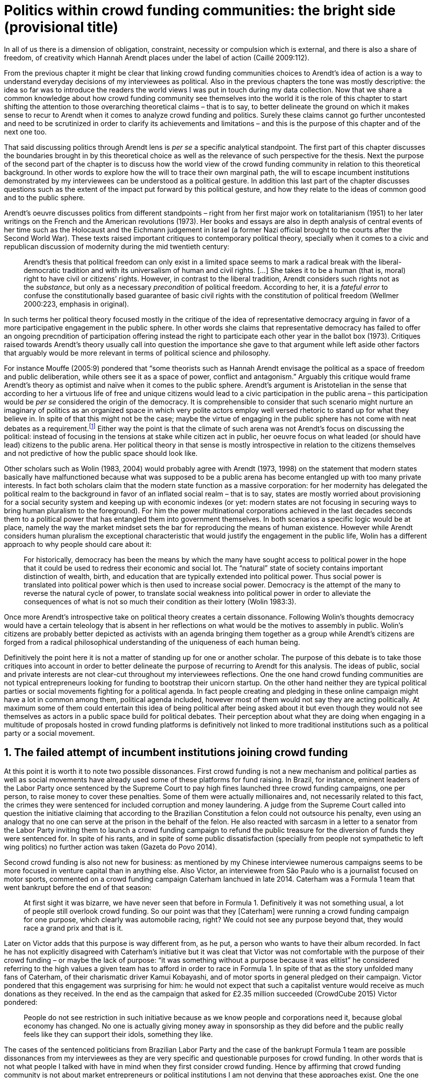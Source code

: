 = Politics within crowd funding communities: the bright side (provisional title)
:numbered:
:sectanchors:
:icons: font
:stylesheet: ../contrib/print.css

[.lead]
In all of us there is a dimension of obligation, constraint, necessity or compulsion which is external, and there is also a share of freedom, of creativity which Hannah Arendt places under the label of action (Caillé 2009:112).

From the previous chapter it might be clear that linking crowd funding communities choices to Arendt's idea of action is a way to understand everyday decisions of my interviewees as political. Also in the previous chapters the tone was mostly descriptive: the idea so far was to introduce the readers the world views I was put in touch during my data collection. Now that we share a common knowledge about how crowd funding community see themselves into the world it is the role of this chapter to start shifting the attention to those overarching theoretical claims – that is to say, to better delineate the ground on which it makes sense to recur to Arendt when it comes to analyze crowd funding and politics. Surely these claims cannot go further uncontested and need to be scrutinized in order to clarify its achievements and limitations – and this is the purpose of this chapter and of the next one too.

That said discussing politics through Arendt lens is _per se_ a specific analytical standpoint. The first part of this chapter discusses the boundaries brought in by this theoretical choice as well as the relevance of such perspective for the thesis. Next the purpose of the second part of the chapter is to discuss how the world view of the crowd funding community in relation to this theoretical background. In other words to explore how the will to trace their own marginal path, the will to escape incumbent institutions demonstrated by my interviewees can be understood as a political gesture. In addition this last part of the chapter discusses questions such as the extent of the impact put forward by this political gesture, and how they relate to the ideas of common good and to the public sphere.

Arendt's oeuvre discusses politics from different standpoints – right from her first major work on totalitarianism (1951) to her later writings on the French and the American revolutions (1973). Her books and essays are also in depth analysis of central events of her time such as the Holocaust and the Eichmann judgement in Israel (a former Nazi official brought to the courts after the Second World War). These texts raised important critiques to contemporary political theory, specially when it comes to a civic and republican discussion of modernity during the mid twentieth century:

[quote]
Arendt’s thesis that political freedom can only exist in a limited space seems to mark a radical break with the liberal-democratic tradition and with its universalism of human and civil rights. […] She takes it to be a human (that is, moral) right to have civil or citizens’ rights. However, in contrast to the liberal tradition, Arendt considers such rights not as the _substance_, but only as a necessary _precondition_ of political freedom. According to her, it is a _fateful error_ to confuse the constitutionally based guarantee of basic civil rights with the constitution of political freedom (Wellmer 2000:223, emphasis in original).

In such terms her political theory focused mostly in the critique of the idea of representative democracy arguing in favor of a more participative engagement in the public sphere. In other words she claims that representative democracy has failed to offer an ongoing precndition of participation offering instead the right to participate each other year in the ballot box (1973). Critiques raised towards Arendt's theory usually call into question the importance she gave to that argument while left aside other factors that arguably would be more relevant in terms of political science and philosophy.

For instance Mouffe (2005:9) pondered that “some theorists such as Hannah Arendt envisage the political as a space of freedom and public deliberation, while others see it as a space of power, conflict and antagonism.” Arguably this critique would frame Arendt's theory as optimist and naïve when it comes to the public sphere. Arendt's argument is Aristotelian in the sense that according to her a virtuous life of free and unique citizens would lead to a civic participation in the public arena – this participation would be _per se_ considered the origin of the democracy. It is comprehensible to consider that such scenario might nurture an imaginary of politics as an organized space in which very polite actors employ well versed rhetoric to stand up for what they believe in. In spite of that this might not be the case; maybe the virtue of engaging in the public sphere has not come with neat debates as a requirement.footnote:[In fact there are reports of “heated arguments” in the Ancient Greek (Fine 1983).] Either way the point is that the climate of such arena was not Arendt's focus on discussing the political: instead of focusing in the tensions at stake while citizen act in public, her oeuvre focus on what leaded (or should have lead) citizens to the public arena. Her political theory in that sense is mostly introspective in relation to the citizens themselves and not predictive of how the public space should look like.

Other scholars such as Wolin (1983, 2004) would probably agree with Arendt (1973, 1998) on the statement that modern states basically have malfunctioned because what was supposed to be a public arena has become entangled up with too many private interests. In fact both scholars claim that the modern state function as a massive corporation: for her modernity has delegated the political realm to the background in favor of an inflated social realm – that is to say, states are mostly worried about provisioning for a social security system and keeping up with economic indexes (or yet: modern states are not focusing in securing ways to bring human pluralism to the foreground). For him the power multinational corporations achieved in the last decades seconds them to a political power that has entangled them into government themselves. In both scenarios a specific logic would be at place, namely the way the market mindset sets the bar for reproducing the means of human existence. However while Arendt considers human pluralism the exceptional characteristic that would justify the engagement in the public life, Wolin has a different approach to why people should care about it:

[quote]
For historically, democracy has been the means by which the many have sought access to political power in the hope that it could be used to redress their economic and social lot. The “natural” state of society contains important distinction of wealth, birth, and education that are typically extended into political power. Thus social power is translated into political power which is then used to increase social power. Democracy is the attempt of the many to reverse the natural cycle of power, to translate social weakness into political power in order to alleviate the consequences of what is not so much their condition as their lottery (Wolin 1983:3).

Once more Arendt's introspective take on political theory creates a certain dissonance. Following Wolin's thoughts democracy would have a certain teleology that is absent in her reflections on what would be the motives to assembly in public. Wolin's citizens are probably better depicted as activists with an agenda bringing them together as a group while Arendt's citizens are forged from a radical philosophical understanding of the uniqueness of each human being.

Definitively the point here it is not a matter of standing up for one or another scholar. The purpose of this debate is to take those critiques into account in order to better delineate the purpose of recurring to Arendt for this analysis. The ideas of public, social and private interests are not clear-cut throughout my interviewees reflections. One the one hand crowd funding communities are not typical entrepreneurs looking for funding to bootstrap their unicorn startup. On the other hand neither they are typical political parties or social movements fighting for a political agenda. In fact people creating and pledging in these online campaign might have a lot in common among them, political agenda included, however most of them would not say they are acting politically. At maximum some of them could entertain this idea of being political after being asked about it but even though they would not see themselves as actors in a public space build for political debates. Their perception about what they are doing when engaging in a multitude of proposals hosted in crowd funding platforms is definitively not linked to more traditional institutions such as a political party or a social movement.

== The failed attempt of incumbent institutions joining crowd funding

At this point it is worth it to note two possible dissonances. First crowd funding is not a new mechanism and political parties  as well as social movements have already used some of these platforms for fund raising. In Brazil, for instance, eminent leaders of the Labor Party once sentenced by the Supreme Court to pay high fines launched three crowd funding campaigns, one per person, to raise money to cover these penalties. Some of them were actually millionaires and, not necessarily related to this fact, the crimes they were sentenced for included corruption and money laundering. A judge from the Supreme Court called into question the initiative claiming that according to the Brazilian Constitution a felon could not outsource his penalty, even using an analogy that no one can serve at the prison in the behalf of the felon. He also reacted with sarcasm in a letter to a senator from the Labor Party inviting them to launch a crowd funding campaign to refund the public treasure for the diversion of funds they were sentenced for. In spite of his rants, and in spite of some public dissatisfaction (specially from people not sympathetic to left wing politics) no further action was taken (Gazeta do Povo 2014).

Second crowd funding is also not new for business: as mentioned by my Chinese interviewee numerous campaigns seems to be more focused in venture capital than in anything else. Also Victor, an interviewee from São Paulo who is a journalist focused on motor sports, commented on a crowd funding campaign Caterham lanchued in late 2014. Caterham was a Formula 1 team that went bankrupt before the end of that season:

[quote]
At first sight it was bizarre, we have never seen that before in Formula 1. Definitively it was not something usual, a lot of people still overlook crowd funding. So our point was that they [Caterham] were running a crowd funding campaign for one purpose, which clearly was automobile racing, right? We could not see any purpose beyond that, they would race a grand prix and that is it.

Later on Victor adds that this purpose is way different from, as he put, a person who wants to have their album recorded. In fact he has not explicitly disagreed with Caterham's initiative but it was cleat that Victor was not comfortable with the purpose of their crowd funding – or maybe the lack of purpose: “it was something without a purpose because it was elitist” he considered referring to the high values a given team has to afford in order to race in Formula 1. In spite of that as the story unfolded many fans of Caterham, of their charismatic driver Kamui Kobayashi, and of motor sports in general pledged on their campaign. Victor pondered that this engagement was surprising for him: he would not expect that such a capitalist venture would receive as much donations as they received. In the end as the campaign that asked for £2.35 million succeeded (CrowdCube 2015) Victor pondered:

[quote]
People do not see restriction in such initiative because as we know people and corporations need it, because global economy has changed. No one is actually giving money away in sponsorship as they did before and the public really feels like they can support their idols, something they like.

The cases of the sentenced politicians from Brazilian Labor Party and the case of the bankrupt Formula 1 team are possible dissonances from my interviewees as they are very specific and questionable purposes for crowd funding. In other words that is not what people I talked with have in mind when they first consider crowd funding. Hence by affirming that crowd funding community is not about market entrepreneurs or political institutions I am not denying that these approaches exist. One the one hand such statement arguably overlooking these cases is a coherent interpretation of what I have heard from my interviewees. On the other hand it is also a more interesting analytical path: as this is not a quantitative investigation it seams more valuable in terms of sociology and political theory to explore social values underneath the views from my field work that would sustain such arguments. 

When it comes to this sociological consideration of crowd funding this research needs a step back in order to clarify the theoretical arguments at stake. A possible start for that movement is to ponder on the influence of hacker culture as a radical political critique on contemporary society – and this claim might begin on the downfall of counter culture (Palmås 2006). _The Rebel Sell_ by Heath and Potter (2005) claims that the attempts by counterculture movements to “jam” capitalism have basically failed. The importance of this argument is that after the fall of socialism counterculture have been the main stream of radical political order calling into question the _status quo_ of capitalism. The most basic argument in the book is that in spite of being inspired by left wing ideas counterculture initiatives are easily incorporated in the market logic, making them innocuous in terms of promoting social change – the cover of the book exemplifies that situation in a _quasi_ comic way: a picture of a mug with the classic Che Guevara face illustration printed on it. Even if _The Rebell Sell_ is not a traditional academic writing according to Palmås (2006) the diagnosis they trace have a lot of similarities with more standard scholar arguments such as Sennett (2002) or Boltanski and Chiapello (2014), as I will discuss in the next paragraphs.

Therefore the kind of question raised by Victor when he called into question the purpose of a crowd funding for a Formula 1 team is a great invitation to jump in this overarching social debate. In other words the point is that in a contemporary society in which even counterculture movements can easily embraced by capitalism (Heath and Potter 2005) there is enough material from my interviewees to discuss how crowd funding helps them to steer away from these boundaries.

Probably my interviewees would agree with Boltanski and Chiapello (2014) when they sustain that even if capitalism has changed over the decades it is still a source of indignation. One of the reasons the authors recur to support this claim is that anyhow capitalism always ends up in oppression:

[quote]
Capitalism as [is] a source of _oppression_, inasmuch as it is opposed to the freedom, autonomy, and creativity of the human beings who are subject, under its sway, on the one hand to the domination of the market as an impersonal force … and on the other hand to the forms of subordination involved in the condition of wage-labour (Boltanski and Chiapello 2014:37, emphasis in original).

First of all as Victor pondered whether or not he was comfortable with Caterham's campaign this tension between oppression and the mixture of freedom, autonomy and creativity was at stake, specially when he compared that campaign with an hypothetical musician trying to get their first album recorded. For him the Formula 1 team was just trying to keep cars on the racing track, which is fine for Victor. However, even a passionates motor sports fan as Victor pondered that an artist trying to put his art forward, a musician trying to make money out of his personal and intimate work, was somehow more interesting for crowd funding. Getting back to Boltanski and Chiapello (2014) this tension might be considered under set of philosophical debates dating back from the Enlightenment:

[quote]
Rooting itself in the liberal values derived from the spirit of Enlightenment, it [the social critique] denounces the falsity of an order that pretends to accomplish the modern project of liberation only the better to betray it. Far from liberating the human potentialities of autonomy, self-organization and creativity, capitalism excludes people from running their own affairs, subjects human beings to the domination of instrumental rationality, and keeps them imprisoned in an “iron cage” (Boltanski and Chiapello 2014:40).

The authors sustain the 1968 generation as well as the following ones offered a new take on capitalism: by valuing individual creativity and autonomy over hyper hierarchical structures the level of oppression put forward by capitalism would be minimized. However none of that has succeeded in making people feel freer (Boltanski and Chiapello 2014). Other authors such as Sennett (2002) hold very similar claims, downsides included:

[quote]
The apostles of the new capitalism argue that their version of … three subjects – work, talent, consumption – adds up to more freedom in modern society … My quarrel with them is not whether their version of the new is real; institutions, skills, and consumption patterns have indeed changed. My argument is that these changes have not set people free (Sennett 2002:10).

In other words maybe Victor's reluctance to match the purpose of the Formula 1 team and the purpose of the musician next door is related to the nature or what is being sustained with the fruits from the campaign in each case. Using crowd funding as a mere fund raising mechanism for a motor sports team was not the proper perspective – and maybe that is why he later reinforced that sports fans felt they were closer to the team by supporting them, not only from the grandstands but also with financial contributions that were crucial to keep team in the championship. Victor seemed to constantly remember the fact that a Formula 1 team is _per se_ a millionaire investment: just an year before Caterham's crowd funding initiative NBC Sports (2013) estimated a top Formula 1 team budget was close to half a billion dollars per season. And this recollections seemed to be pretty sharp in his judgements of whether or not crowd funding and Formula 1, in that scenario, made sense for him.

In order to conciliate and justify this tension he employed the counterexample the case of the musician – a classical example of someone “liberating the human potentialities of autonomy, self-organization and creativity” (Boltanski and Chiapello 2014:40, cited above) – to sort of justify why he cannot entertain this idea for so long. At the same time he reinforced changes on the individual level when it comes to the Formula 1 case: fans were finally feeling closer to the sport they used to see only on the television, fans being part of the sport through financial contributions, and financial contributions that seemed to be crucial to the continuation of Caterham in the championship.footnote:[Surely there were more tangible rewards: official team clothing, spare parts of the real Formula 1 car and a dinner with the drivers – depending on the amount pledged. However Victor has not brought attention to these rewards during the interview, therefore his focus was totally on the feeling of the fans instead of the official rewards.]

The main difference is that in the first case, the Formula 1 team, nothing new is actually being created. Money is being pledged as an investment for the continuation of a corporation. The same is valid for Wei's case, the Chinese I interviewed. He was disappointed after the campaign he pledged for was taken off-line as a request of a venture capitalist that has just bought the patents of the product launched in that very crowd funding campaign. Once the real people behind the crowd funding fades out, the interest of my interviewees faded out too. Or tu put it differently: once corporations starts to be protagonists in the crowd funding scene, the interest of my interviewees steer to other directions.

Finally the question this research address at this point is the reason why my data sustains this very specific credo when it comes to crowd funding. A way to see it is to go back to the attempts to oppose mainstream political and economical thought. Or in other words to try to understand my interviewees choices in a broader context of a sociological struggle framing tensions between the _status quo_ of capitalism and the feeling of freedom enjoyed by citizens in the twentieth-first century. This disappointment within the crowd funding community can be understood in comparison to cultural changes emerged on the 1968, as mentioned. In Palmås (2006:100) words:

[quote]
Beyond the misconceptions about the year 1968, we also have to acknowledge that the late 1960s made a lasting impact on Western culture. … These few years saw the baby boomer generation mounting a furious attack on authority – and this critical approach to hierarchies has stayed with us since then (Palmås 2006:100).

This impact goes beyond a mere confrontation in terms of organizational structure of corporations and institutions in general. According to Palmås this impact is at the core of the debate on how technology is calling into question market economies – if not technology itself cultures emerged from tech groups, that is to say, hacker culture and free and open source culture. In contrast to late 1960s, 1970s and 1980s counterculture willing to jam the _modus operandi_ of capitalism, the culture inaugurated with the dot com bubble in the late 1990s is mostly dedicated to finding alternative ways in spite of capitalism. Arguably this new positioning is only possible by a new way os seeing the world – not as a motor to be jammed, but as a computer network to be explored (and arguably exploited):

[quote]
Monopolistic, bureaucratic, disciplinary, sluggish, and slightly laughable cathedrals were increasingly challenged by self-organising and intelligent bazaars of hackers, activists or consumers. While imposing and powerful, economic power structures ought not to be described as rigid motors, but as a hackable computer networks (Palmås 2006:96).

In this quote the author recurring to a famous analogy by Eric S. Raymond in his essay _The Cathedral and the Bazaar: Musings on Linux and Open Source by an Accidental Revolutionary_. This text compares top-down organizations and bottom-up communities having Linux developers community as a sort of case study for his arguments – this text is arguably a pillar for the hacker and free and open source communities. This reference when employed in Palmås argument, and specifically in this crowd funding sociological analysis, gives a special meaning for the apparent subjective judgment sustained by Victor and Wei, for example. What is at stake is a political claim about the same structures questioned by the 1968 generation, that is to say, an attempt do be free citizens in a free world. Following Palmås the point is that instead of merely confronting the political strategies of previous generations such as counterculture, they have a new method to put their political voice forward:

[quote]
The children of the ‘99 revolution shun the … deconstruction methodologies that their parents invented. Instead they employ a hacker attitude towards reality, exploring new forms of activism and critique. A key point here is that the ‘99ers are as interested in reconstruction (of self- organised structures) as in deconstruction (of hierarchies). Drawing from organisational principles from the world of computers, they are interested in engaging in hands-on building of tangible structures (Palmås 2066:102).

In a broader perspective the point here is that even if crowd funding have been used by incumbent institutions there are a series of caveats that should not pass unnoticed. First of all is what I learnt directly from my interviews: their focus is on the possibility of a peer to peer relationship, so when this structure is disrupted by an uninvited institution the magic disappears for them. The importance of such distinction as well as the relationship of this distinction to the hacker culture is so great that it appeared almost literally in the words of one of my interviewees.

For instance Miguel was about to graduate from a business school, and he was entertaining the idea of starting a social entrepreneurship with a class mate. Eventually their initiative took off but during the interview he highlighted what was the trigger for that. Before quoting him it worth it to mention who is Thiago – a person Miguel will eventually cite. Thiago ended up as the third partner in Miguel's. The importance of his sudden appearance is his background: a well versed software developer, a common face in the free and open source software community helping people run local, national and international events within community. That said, this is the story Miguel told me:
 
[quote]
A social business has to make profits, that is what keeps it positive. So I started to study more and more about it. The startup environment was very important, we were able to meet people running [social] business online, we were finding matches [to our ideas]. At this point the startup model made a lot of sense for us. And then came Thiago. We started to discuss our ideas and Thiago brought a lot of different references, a lot of experience from open source. And that was a better match with our ideas of social business. And that was precisely when I realized crowd funding has impact over the very basic idea of funding, in a peer to peer level. That made a lot of sense, that totally shaped our ideas.

In addition Daniel, one of the founders of Brazilian biggest crowd funding platform, is even clearer when it comes to the rejection of the hierarchical structures mentioned (mentioned by Palmås 2006 and Boltanski and Chiapello 2014). At a certain point during the interview he sustained that Catarse, the platform he founded, was mostly a community while Kickstarter was basically a business:
[quote]
There is also an structural aspect. Kickstarter is a corporation with a clearcut set of partners, a set of investors, a series of bureaucratic structures that make it compulsory for them to even have an [executive] board.

I have already discussed Daniel's impetus to action and how he feels bounded by bureaucratic structures in the previous chapter. Actually the whole idea of autonomy explored there is a set of strategies to overcome decision making processes that seems to put people – understood here as creative and autonomous individuals — in the background. Therefore this world view of the crowd funding community is not merely an important part of their positioning in the world but also fits with a very specific stream of radical political thought calling into question core incumbent institutions sustaining the market economy: namely the type of structures criticized since the 1968 social movements.

Interestingly if this sounds like a kind of confrontational left wing an anti-capitalism or anti-corporation stunt, crowd funding community also claims they do not have any expectation that the government is a possible alternative, opposing even regulation in most cases — and again this is the basis of their understanding of autonomy discussed in the previous chapter. In other words while calling capitalism into question they seems to believe in a radical sort of freedom that fits a radical right wing stunt: anti-state, anti-regulation or, to put it differently, defending every kind of negative freedom (Berlin 1999) that might step in their strategies to make a living while doing what they believe in. If Wollin and Arendt (as mentioned in the opening of this chapter) have their motives to justify a blurred thin line separating the way government and corporations works nowadays, the crowd funding community seems to agree with the scholar. For my interviewees both structures, the government and the corporation, suffer from the same weakness: they are unduly bureaucratic and this bureaucracy invariably obfuscates the real people underneath these structures. To put it simple decisions are always made following guidelines and regulations, always focused in predetermined targets (usually money and power). Individual uniqueness, creativity and autonomy are not a priority — even when these structures try to appropriate the crowd funding mechanism.

== Political crowd funding

When it comes to the modern states Arendt raises two sorts of critiques. As mentioned first there is more overarching critique when she denounces the lack of a public realm – and consequentially the lack of action in a society basically functioning merely around labor and work. Second there is a more structural critique when she claims that the possibility of action was effectively displaced to a couple of seconds when voting in a ballot box each other year (Arendt 1973). Hence understaing the concept action is cruacial to dialogue with both critiques.

Therefore this last block of the present chapter better delineates the concept of action to trace parallels with the world view sustained by the crowd funding community and what Arendt expected in terms of the political realm. In spite of that the intention is not to sustain that these parallels are the only way to sociologically comprehend the position of crowd funding communities — on the opposite: the following chapter has a competing and no exclusive standpoint to take part at this same debate. The idea is offer a framework capable of accommodating tensions in a meaningful sociological perspective. 

=== Creating a new public realm

First there is the completely absence of a real public realm. For her (1998) the private realm, that is to say, the space of intimacy, of the household is place for labor – a kind of activity that is focused on the most basic human needs in terms of sustainability of us all as a race (putting bread on the table is a way to summarize it). The private realm is also the place in which we work creating tools to make labor easier so basically our private lives comprehends labor and work in these terms. In ancient Greek there was also the public realm, an exclusive place for what she called action, or “a space for the doers of great deeds and speaker of great words” as Achilles would put it.footnote:[“The hero, the ‘doer of great deeds and speaker of great words,’ as Achilles was called, needed the poet – not the prophet, but the seer – whose divine gift sees in the past what is worth telling in the present and the future. This pre-polis past of Greece is the source of the Greek political vocabulary that still survives in all European languages” (Arendt 2005:45).] Action is the only way through which human essence and uniqueness would strive for immortality – or in other words the proper realm for citizens to fight for what they believe (instead of simply fighting for putting bread on the table).

The public arena in this tradition is the place for action and, in the case of ancient Greek, was also the core of democracy, of the state. However for Arendt (2005:47) this tradition is lost and nowadays modern states have other principles at their core:

[quote]
It was never even considered by our tradition of political thought, which began after the ideal of the hero, the ‘doer of great deeds and speaker of great words,’ had given way to that of the statesman (_sic_) as lawgiver, whose function was not to act but to impose permanent rules on the changing circumstances and unstable affairs of acting men (_sic_).

For her this radical change is the public realm actually put an end on that space as it used to be. In her words what he have now is a social realm, a mimic of the public realm in which the logic is not action but a massive bookkeeping logic: the public space instead of being “a space for the doers of great deeds and speaker of great words” ended up as a immense support for what we do in our private space, that is to say, to support labor and work (Arendt 1998). Following this argument politicians in office and in campaign hardly ever are seen as “doers of great deeds and speaker of great words” but most of the time are bureaucratic leaders whose actions are signing bills to keep economy growing and, consequentially, providing jobs and a welfare to a giant private sphere, whether it is the country, the state or municipality (let aside continental blocks such as the European Union).

This focus, according to my interviewees, is playing in favor of the _status quo_ of these incumbent institutions. Thus they feel like politics and politicians in general are not helping them to empower individual creativity and autonomy. The result of Arendt's argument together with my interviewees skeptical take on politics is a overarching disavowal to what we consider to be our public realm (or social realm, as Arendt would put it). In the middle of my interview with Maria, the Romanian girl who crowd funded the tuition for her master degree, she was commenting on her disapproval of politics and I asked if are there better, or at least more honest politicians. She replied with another question: “Would they still be in politics?”

In spite of corruption and other arguably illegal and immoral aspects of politics the point is that the structure of the state itself is the target of protesters such as the ones form 1968 – and as we discussed they are strongly related to the dot com bubble, hacker and free and open software cultures (Palmås 2006). Together with the values of these groups is the will of crowd funding communities to empower individual creativity and autonomy. And this will, my interviewees would argue, are not contemplated by politicians:

[quote]
Then you realise politics is so much associated with financial growth and I just haven't heard of a political discourse that is honest and humane in a long time. [A discourse that] can be a good model for people, that actually they [politicians] should represent. Thus I think that's why I'm just disillusioned … we putting power in the hands of people that usually are not doing their job which is representing the bigger mass of people's interests (Maria).  

Maria's quote, if understood in the context of the autonomy discussed earlier, shows how distant nowadays structures of power are from the crowd funding communities. Also the debate so far has shown that part of what Maria cited as “the bigger mass of people's interests” is a detachment from and a disavowal for this very same power structures. Yet if crowd funding community's will is more autonomy, the fit with Arendt's description of action is very appealing: first of all, as discussed in the chapter on the resignifiation of money, labor and work are put aside, next the focus on autonomy is put on the foreground to allow them to be “doers of great deeds and speaker of great words.”

Earlier on this chapter I mentioned that according to Arendt (1998) action is the only way through which humans can strive for immortality. For her merely mortals human beings can attempt to last for ever – even as mortals – through actions. Her argument sustaining this philosophical provocation  opposes mortal humans with immortal gods – and specially gods that are _per se_ doers of great deeds. Therefore action is the unique way through which worldliness deeds can confer a human been a status similar to the divine status: doer of deeds that last forever. For her this is the idea of _vita activa_:

[quote]
No matter how concerned a thinker may be with eternity, the moment he sits down to write down his thoughts he cease to be concerned primarily with eternity and shift his attention to leaving some trace of them. He has entered the _vita activa_ and chosen its way to performance and potential immortality (Arendt 1998:20).

_Vita activa_ is “a life devoted to public-political matters” (Arendt 1998:12) and therefore the core of Arendt's concept of action. At this point it may be simpler to discuss the distinction between labor, work and action. The point is not a mere classification in which the fulfilling of the most basic needs  is labeled labor, the employment of skills to make labor easier is labeled work and great deeds are labeled action. It neither is a mere division in terms of private and public realm. Even is those claims are valid, they are too simplistic for the comprehension of action.

The concept of action encompasses a important dimension of human condition itself. First of all it has to do with human uniqueness, that is to say, to the fact that action only makes sense as each human being is essentially different from any other human being. If humans were equal action would not be necessary but more radically probably this differentiation of human from nature would not exist either – in fact Arendt (1998:46) claims this one-ness is the “specimen of the animal species man-kind” (_sic_). Second this kind of activities focused in deeds and not in labor and work is also intrinsically human:

[quote]
The plurality of men (_sic_) … constitutes the political realm. It does so, first, in the sense that no human ever _exists_ in the singular, which gives action and speech their specifically political significance, since they are the only activities which not only are affected by the fact of plurality, as are all human activities, but are altogether unimaginable apart from it. It is possible to conceive of a human world in the sense of a man-made (_sic_) artifice erected on the earth under the condition of the oneness of man … But an acting and speaking being existing in the singular cannot possibly be conceived (Arendt 2005:63, emphasis on original).

Therefore the crowd funding communities do not seem to be excited with larger corporations and politicians joining their movement. What might me at stake is the lack of human spontaneity, the lack of this intrinsic uniqueness my interviewees miss in the logic of the decision making and valuing processes upheld by corporations and bureaucracies. Another way to put it is that my interviewees are looking to relate to human beings, not institutions: institutions, as Arendt claims, are locked in the private realm and arguably the crowd funding community is sick of it. 

Another way to sustain the disavowal for a more formal and less spontaneous human characteristic in this space is to recur to a quantitative linguistic research suggesting that low expressiveness is a typical trace of scam on crowd funding projects: “scammers deliberately try to deceive people by intentionally providing less information and writing more carefully, and less informally” (Shafqat _et al_ 2016:99).footnote:[Their analysis focused on metrics such as non-immediacy (verbs in the first person), expressivity (ratio of adjevtives and adverbs to nouns and verbs) and informality (ratio of misspelled words). They conclude “expressiveness of the language of scammers is low, due to over-control and less conviction about what is being said” (Shafqat _et al_ 2016:99)] The conclusion is drawn from the fact that when comparing scam and non-scam projects on crowd funding, scammers tend to use less words, specially verbs and adverbs and, at the same time, showing less spelling errors. On the one hand there is no data on the success or failure in terms of the funds raised by scammers and non-scammers, but on the other hand researches like that reinforce that the formality that is typical in the corporation and political worlds are not the rule in crowd funding.

Juliana is a regular supporter of crowd funding campaigns specially when they are related to causes she believes in like vegetarianism and cycling. She also support local musicians and artistic projects. As a cyclist she is also into projects proposing new design of bike tools and gadgets – apparels she sees as functional in a pragmatic way (such as plugging them to her bike and using it in her everyday life) as well as political (making biking easier is a political claim in urban mobility debates). She summarized her motivations to join crowd funding campaigns ultimately as a progressive political action, or yet a political provocation:

[quote]
Crowd funding platforms enables a lot of actions that are constrained in our everyday life, actions related to autonomy and empowerment. I supported a lot of activism related projects … I feel like for the more reactionary population in town [empowering activism] might sound insulting. Thus I believe promoting activism is really a thing for me. I see many projects I supported that way.

She literally said her pledges in crowd funding campaign are empowering in a political sense — even when buying a gadget. For her the source of this empowerment lies in the fact that the pledges and projects make her political views tangible in the world. It is her way to be political in modern life. This phenomenon is not new: for instance Giddens (1991) argues that nowadays the notion of self-identity is not given _a priori_ by the institutions in a given individual trajectory; on the contrary people are constantly building a narrative to support their desired self-identity. From sociological streams like that one can comprehend even consumption as a political act (Micheletti 2003) – what would be an unusual diversion for ancient Greek and for Arendt. However the point here is not to discuss if a commercial relationship concerns the private or the public realm but to describe the world view from which my interviewees consider crowd funding. For them it is definitively not about a marketplace: that is why they claim an specific relation to money, that is why they focus on autonomy for humans to be humans in the sense of spontaneity, authenticity and, as Arendt would put, uniqueness — meaning that different citizens are putting their unique and intimate ideas forward in a democratic arena, seeking for support to be able to achieve great deeds.

The next section draws from that argument of crowd funding as action to describe situations in which my interviewees perceive themselves as actors in modern societies, even if the representative democracies seems do discourage this sort of action outside organized movements or in elections periods (Arendt 1973). As discussed earlier the tone is not of confronting the _status quo_ of government and corporations, but of navigating on the margins of these institutions. In other words it is about allowing people to have voice not against these institutions, but in spite of them.

=== Empowering action

Just as Juliana and many other interviewees Talite seems to engage in crowd funding for purposes beyond the usual perks. She is a regular crowd funding supporter keeping the habit of browsing platforms such as Kickstarter every month to check up new and interesting projects to support. She does not seem to be into provocations as Juliana would probably be: even an earlier adopter of different technologies (such as social media or streaming services) when the innovation is illegal or in a grey area Talita prefers to wait for government to explicitly regulate the newcomers before jumping in. She claims she has no illegal downloaded MP3 (opting instead to buy them on Google Play store) and she just started to ride Uber when São Paulo mayor signed a bill regulating the activity of the startup in the city.  In a similar argument as Juliana, she told she is not into crowd funding merely because of gadgets:

[quote]
Kickstarter is not a shopping mall. Surely the rewards are cool, I do love getting them. When one of them arrives it makes me super happy. But I do not support [crowd funding projects] necessarily having these rewards in mind. I support [them] because I feel like saying “congratulations, dude. You have got a great idea, take 10 dollars. Or 50. Whatever.” It really depends on what they have created. For me it works as a donation, it is the same as when I donate to the Red Cross or to the Médecins Sans Frontières: I open Kickstarter looking for cool projects and give money so the people [involved in these projects] can keep on thinking cool stuff.

Juliana and Talita's purposes represent pretty well other people I talked to in the crowd funding community: many agree that engaging in such projects is a way to put ideas forward. And for them that was the main purpose in crowd funding.

Lisandro is a Brazilian that has contributed to many campaigns for board games, amateur literature and other artistic projects. He told me his wife mocks him when she catches him on a crowd funding website: “go play patron.” In spite of the playful tone she employs, sounding mostly as a joke, he seems to agree with her point of view: “In fact I am playing the patron, I am allowing things to happen. Things that nobody else wanted to happen, things no one actually knew or expected to happen.” When I interviewed him he draw a clearcut line splitting two kind of projects: on the on hand he labeled “projects” the ones that basically offered an product as a reward — sometimes he refers to these as “kickstarters” whether or not the website itself was indeed Kickstarter. On the other had he had labeled “authors” campaigns he pledged independent of a possible reward – that is to say, he was supporting the author, the creator of a project.

[quote]
I see it as a way to support an author, one is not only supporting a specific project. The funny thing is that most of the times I get frustrated with kickstarters … than in projects that I am in fact supporting the author. Thus most of the times I am supporting an author I end up overlooking a eventual sin they might commit. That is to say I do not stop believing that what they are doing, their action. This is what really matters. This has to go on because this is a way to achieve things that normally would not happen.

An “eventual sin” in that context was a project that failed to deliver the promised reward. That as not so disappointing for him because in such cases the focus of his support was in the action, in the idea the creator had, not in a material good Lisandro was expecting. In a similar tone, Juliana told me:

[quote]
It would break trust if they [a given project] ended up not delivering the reward … But I would be fine if they offer an explanation, because this could give birth to a more affective tie between us. Usually this is the case of projects I feel strongly connected with: maybe they [the creators] are my friends, or they are fighting for a cause I believe in. So there is already this sort of strong tie. If it is not a proper cause, at least it is something that really affects me, something I care about … So what I expect from such projects is that they succeed, I hope they can achieve what they are looking for. I would like to get my reward, to use the product, to see if it really works… and if it does I would probably recommend it all around. But if they fail to deliver it that would not make me stop believing in crowd funding, that would not make me curse them or anything like that.

Such statements together with the dismissal of formal institutions in the crowd funding arena are typical markers of a cultural shift. For instance Pålmas (2006) argued that this is the case of the 1968 generation: they have not overthrown any institution or specific political agenda but the effect of that political agitation “made lasting impact on Western culture.” According to him this shift it was “a furious attack on authority – and this critical approach to hierarchies has stayed with us since then” — in other words “people simply did not see the world in the same way after this period” (Pålmas 2006:100-1). Until that point all the anti-hierarchical, anti-bureaucratic, anti-corporation and anti-government discourse held by the crowd funding community might have been seen as a cultural shift as well — or even as a mere continuation of the 1968 one.

To be clear the point is that crowd funding communities have not overthrown any corporation or government. They have not pushed any multinational or political party to bankruptcy or shaken any incumbent market or political process. And probably they would never achieve any of this. As argued before that is not their target; naïvely they prefer to run in the margins minding their own business while keeping institutions away from their everyday life. To Pålmas (2006) the first generation of the twentieth first century would probably not follow the step of twentieth century. He uses the analogy of seeing the world as a motor that even if it could be jammed would still follow a more specific set of rules. The alternative emerged together with the emergence of informatics and of the internet is seeing the world as an open computer network to be hacked. To illustrate this argument he cites Muhammad Yunus as an example, a Bangladeshi man awarded with a Nobel Peace Prize for the creation of micro credit:

[quote]
Rather than a purely social movement, microcredit is a socio-technical movement, enrolling humans as well as non-humans (such as financial instruments). Rather than a symbolic event (a display of public dissent; an event that throws gravel into the societal machinery) it is a tangible, techno-cultural innovation. Rather than seeing the system (the world of finance and banking) as a motor that follows pre-defined _modus operandi_, Yunus saw the economy as an open structure (or, if you will, an assemblage), whose mode of operation can change if new components are plugged into it. Most crucially, Yunus was naïve enough to develop innovations for this system, even though the essentialist Natural laws that are said to govern the system would suggest that such hacks are impossible (Pålmas 2006:83).

If seen through that lens the crowd funding community focus on action, on enabling things that would not be backed by incumbent institutions, is a way to address problems of the world with a hacker mindset — or, in Pålmas analogy, to see society as an open computer network instead of a motor. Following this argument the tone of the projects put forward within crowd funding communities is not a new marketplace trying adapt itself to the meet the expectations of traditional market transactions. In fact it is the opposite, it consists of typical market transactions hacked to work according to a completely different logic. This new logic resignifies money, praises autonomy over bureaucracy and hierarchy, and allow individuals to have a political voice independent from more traditional political institutions.

By these means Arendt's conception of action together with this hacker take on the structures of power of modern societies properly describes the crowd funding community objectives: by downplaying any institution that might shadow individual wills and dreams the idea is to empower humans to go public about their projects. These projects have to tangible: campaigns requires a minimum budget and he realization depends on the total raised. To sum up the idea is to put ideas online and end up with deeds to reassure the trust between creators and backer.

Is is important to note that Arendt view of action was always tied to a formal rhetoric in the public arena (1998). That might not be the case in crowd funding specially when a very attentive communication might raise suspicions of scam (Shafqat _et al_ 2016). In other words it seems that a personal tone reinforcing the individuality rather than the formal aspect of the presentation is preferred in this new political space. However such change can be a signal of how far hierarchical and bureaucratic organizations have gone in annihilating action from every single aspect of human life during the twentieth century. As Boltanski and Chiapello (2005), Heath and Potter (2005) and Pålmas (2006) argued since 1968 the world is calling this bureaucratization into questioning with different levels of success and of pragmatism. Crowd funding is, therefore, playing this very same game. Crowd funding mechanism in this scenario is a mix of showcase of ideas and fund raising: arguably powerful recipe to empower people to action – or, in Arandt's sense, a receipt to empower doers of great deeds. The greatness of the deeds comes from the uniqueness of each human being involved in the process: whether it is the creator that step up into the public arena of the crowd funding platforms with their own ideas, or the supporters who feel part of the realisation of the deeds because they allowed the creators to succeed (spreading the world, discussing and, mainly, donating money for the endeavor).

Furthermore nowadays the possibility of being political active in spite of the formal political structure is _per se_ a bold claim. As discussed, Arendt (1973) claims modern democracies offer citizens too much freedom in their private lives but very rare opportunities to actually exercise their free will in politics. Yet when they do options are limited by a predefined menu put forwarded by organized political parties (Sniderman and Bullock 2004). On top of that there is the power conferred to money, mainly in the case of corporations and lobby (Wollin 2004). Crowd funding motivations represented by the world views of my interviewees seems to clearly establish a dialogue with all these social debates, it is their way to to step in this debate and to addressing issued in power structures of modern societies.

'''

The title of this chapter was already a disclaimer for the reader: if there were harsh critiques to crowd funding communities they would be saved for another opportunity. Also the promise of the title signaled that there is a important political aspect in crowd funding that should not be dismissed. In terms of social theory there are arguments and stories supporting that my interviewees are engaging with major debates regarding incumbent institutions such as the market and the government. Also the arguments so far hopefully sustains that in different degrees of consciousness my interviewees are dialoguing with power structures as political actors.

Yet the title of this chapter also announces a certain optimism that the reader might align with an utopian view of the internet and, generally speaking, of technology as a whole. First I must clarify that this optimism is sound and clear in most of my interviews – even people that see crowd funding as a kind of intermediary step to a uncertain future believe that by now crowd funding is powerful in putting forward ideas that would probably be left aside by mainstream economic and political thought.

In sum my interviewees are pretty excited about becoming protagonists through crowd funding. For instance Lisandro even joked that if until the 1990s people would struggle for their “15 minutes of fame” nowadays people will de “famous dos 15 people” instead. In spite of that surely there are also critiques and boundaries on crowd funding pointed out by my interviewees. Next chapter departs from them to debate possible downsides of this sort of politics put forward by crowd funding communities. 

